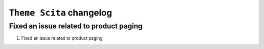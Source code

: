 ========================
``Theme Scita`` changelog
========================

******************************************
Fixed an issue related to product paging
******************************************

1. Fixed an issue related to product paging

